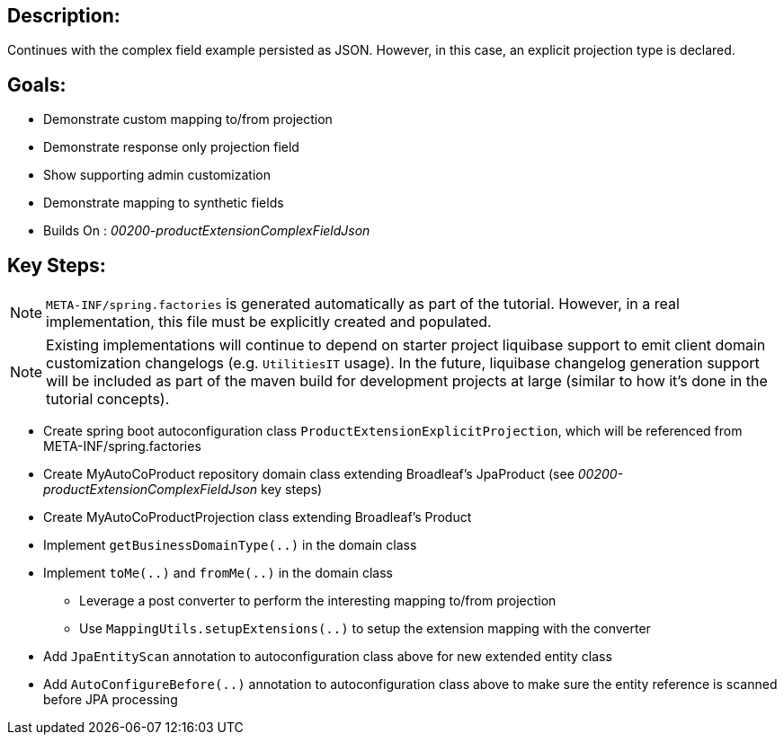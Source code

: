 :icons: font
:source-highlighter: prettify
:doctype: book
ifdef::env-github[]
:tip-caption: :bulb:
:note-caption: :information_source:
:important-caption: :heavy_exclamation_mark:
:caution-caption: :fire:
:warning-caption: :warning:
endif::[]

== Description:

Continues with the complex field example persisted as JSON. However, in this case, an explicit projection type is declared.

== Goals:

- Demonstrate custom mapping to/from projection
- Demonstrate response only projection field
- Show supporting admin customization
- Demonstrate mapping to synthetic fields
- Builds On : _00200-productExtensionComplexFieldJson_

== Key Steps:

[NOTE]
====
`META-INF/spring.factories` is generated automatically as part of the tutorial. However, in a real implementation, this file must be explicitly created and populated.
====

[NOTE]
====
Existing implementations will continue to depend on starter project liquibase support to emit client domain customization changelogs (e.g. `UtilitiesIT` usage). In the future, liquibase changelog generation support will be included as part of the maven build for development projects at large (similar to how it's done in the tutorial concepts).
====

- Create spring boot autoconfiguration class `ProductExtensionExplicitProjection`, which will be referenced from META-INF/spring.factories
- Create MyAutoCoProduct repository domain class extending Broadleaf's JpaProduct (see _00200-productExtensionComplexFieldJson_ key steps)
- Create MyAutoCoProductProjection class extending Broadleaf's Product
- Implement `getBusinessDomainType(..)` in the domain class
- Implement `toMe(..)` and `fromMe(..)` in the domain class
   * Leverage a post converter to perform the interesting mapping to/from projection
   * Use `MappingUtils.setupExtensions(..)` to setup the extension mapping with the converter
- Add `JpaEntityScan` annotation to autoconfiguration class above for new extended entity class
- Add `AutoConfigureBefore(..)` annotation to autoconfiguration class above to make sure the entity reference is scanned before JPA processing
